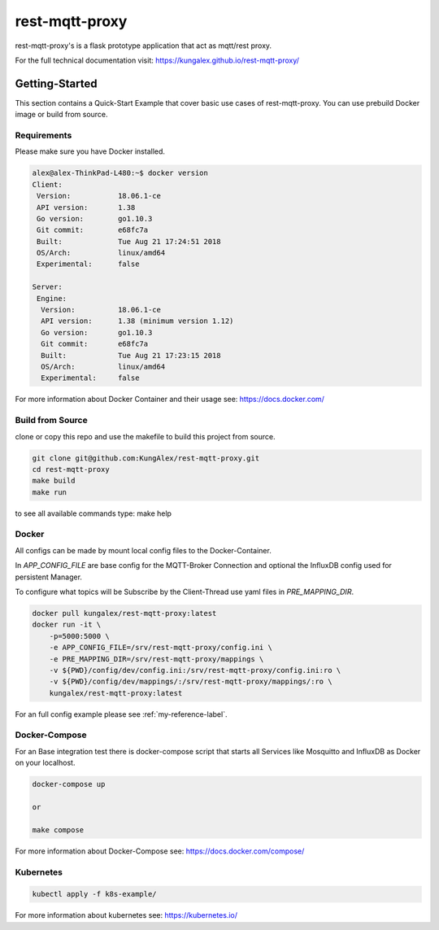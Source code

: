 
=================
rest-mqtt-proxy
=================

rest-mqtt-proxy's is a flask prototype application that act as mqtt/rest proxy.

For the full technical documentation visit: https://kungalex.github.io/rest-mqtt-proxy/


.. inclusion-marker-do-not-remove


Getting-Started
===============
This section contains a Quick-Start Example that cover basic use cases of rest-mqtt-proxy.
You can use prebuild Docker image or build from source.


Requirements
------------


Please make sure you have Docker installed.

.. code-block:: bash

    alex@alex-ThinkPad-L480:~$ docker version
    Client:
     Version:           18.06.1-ce
     API version:       1.38
     Go version:        go1.10.3
     Git commit:        e68fc7a
     Built:             Tue Aug 21 17:24:51 2018
     OS/Arch:           linux/amd64
     Experimental:      false

    Server:
     Engine:
      Version:          18.06.1-ce
      API version:      1.38 (minimum version 1.12)
      Go version:       go1.10.3
      Git commit:       e68fc7a
      Built:            Tue Aug 21 17:23:15 2018
      OS/Arch:          linux/amd64
      Experimental:     false



For more information about Docker Container and their usage see: https://docs.docker.com/


Build from Source
-----------------

clone or copy this repo and use the makefile to build this project from source.

.. code-block:: bash

    git clone git@github.com:KungAlex/rest-mqtt-proxy.git
    cd rest-mqtt-proxy
    make build
    make run

to see all available commands type: make help



Docker
-------


All configs can be made by mount local config files to the Docker-Container.

In *APP_CONFIG_FILE* are base config for the MQTT-Broker Connection and optional the InfluxDB config used for persistent Manager.

To configure what topics will be Subscribe by the Client-Thread use yaml files in *PRE_MAPPING_DIR*.


.. code-block:: bash

    docker pull kungalex/rest-mqtt-proxy:latest
    docker run -it \
        -p=5000:5000 \
        -e APP_CONFIG_FILE=/srv/rest-mqtt-proxy/config.ini \
        -e PRE_MAPPING_DIR=/srv/rest-mqtt-proxy/mappings \
        -v ${PWD}/config/dev/config.ini:/srv/rest-mqtt-proxy/config.ini:ro \
        -v ${PWD}/config/dev/mappings/:/srv/rest-mqtt-proxy/mappings/:ro \
        kungalex/rest-mqtt-proxy:latest

For an full config example please see :ref:`my-reference-label`.

Docker-Compose
--------------

For an Base integration test there is docker-compose script that starts all Services like Mosquitto and InfluxDB as Docker on your localhost.


.. code-block:: bash

    docker-compose up

    or

    make compose

For more information about Docker-Compose see: https://docs.docker.com/compose/



Kubernetes
----------

.. code-block:: bash

    kubectl apply -f k8s-example/


For more information about kubernetes see: https://kubernetes.io/
